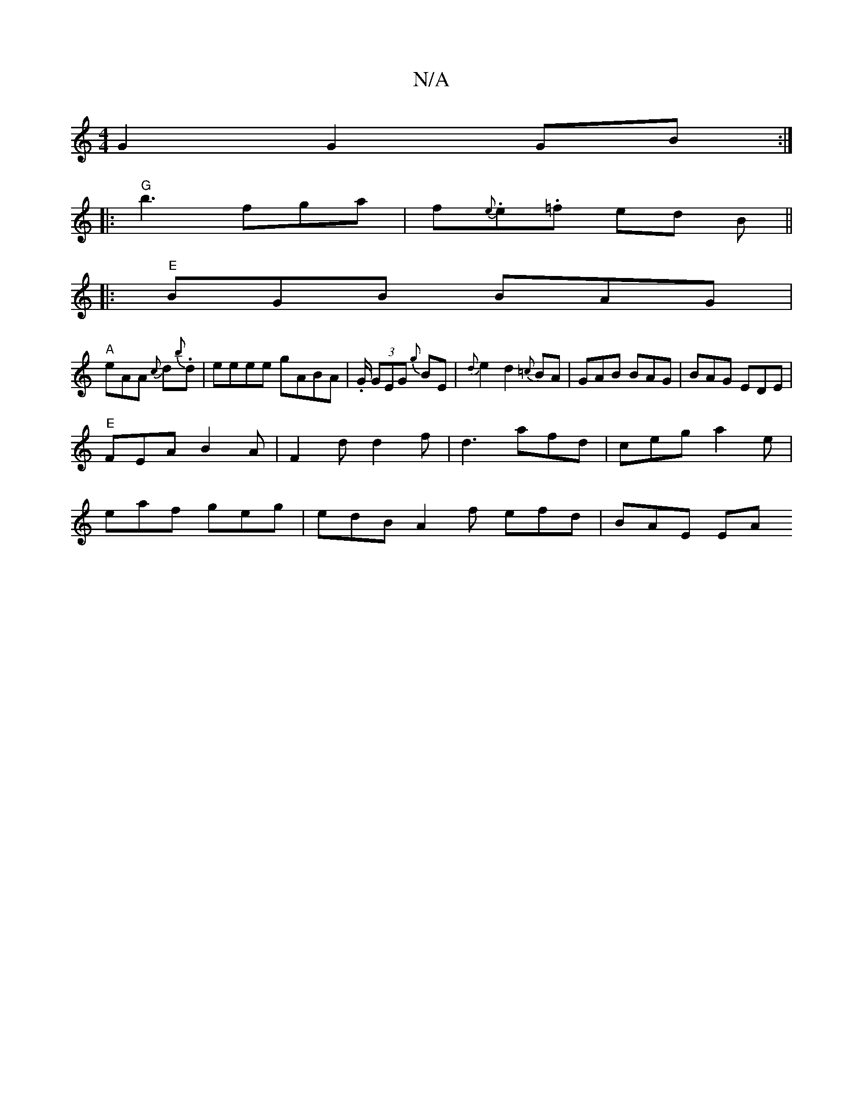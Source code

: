 X:1
T:N/A
M:4/4
R:N/A
K:Cmajor
2G2 G2 GB :|
|:"G"b3 fga|f{e}.e.=f ed B ||
|:"E" BGB BAG|
"A"eAA {c}d{b}.d | eeee gABA|.G/ (3GEG {g}BE | {d}e2 d2 {=c}BA|GAB BAG|BAG EDE|
"E"FEA B2 A|F2d d2f|d3 afd|ceg a2e|
eaf geg|edB A2f efd|BAE EA